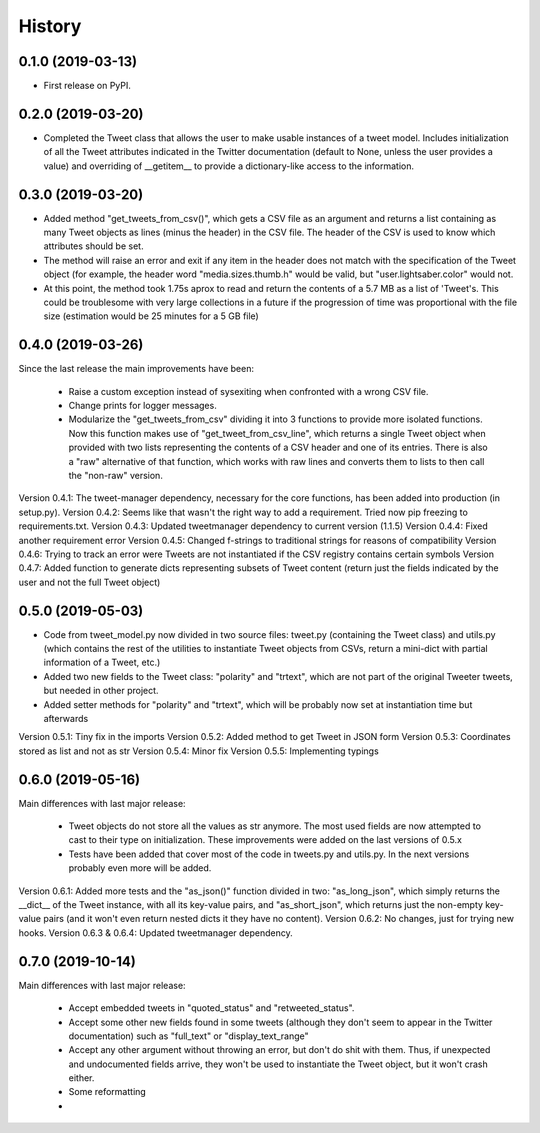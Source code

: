 =======
History
=======

0.1.0 (2019-03-13)
------------------

* First release on PyPI.


0.2.0 (2019-03-20)
------------------
* Completed the Tweet class that allows the user to make usable instances of a
  tweet model. Includes initialization of all the Tweet attributes indicated in
  the Twitter documentation (default to None, unless the user provides a value)
  and overriding of __getitem__ to provide a dictionary-like access to the
  information.


0.3.0 (2019-03-20)
------------------
* Added method "get_tweets_from_csv()", which gets a CSV file as an argument
  and returns a list containing as many Tweet objects as lines (minus the
  header) in the CSV file. The header of the CSV is used to know which 
  attributes should be set.
* The method will raise an error and exit if any item in the header does not
  match with the specification of the Tweet object (for example, the header
  word "media.sizes.thumb.h" would be valid, but "user.lightsaber.color" would
  not.
* At this point, the method took 1.75s aprox to read and return the contents of
  a 5.7 MB as a list of 'Tweet's. This could be troublesome with very large
  collections in a future if the progression of time was proportional with the 
  file size (estimation would be 25 minutes for a 5 GB file)
  

0.4.0 (2019-03-26)
------------------
    
Since the last release the main improvements have been:

 * Raise a custom exception instead of sysexiting when confronted with a wrong 
   CSV file.
 * Change prints for logger messages.
 * Modularize the "get_tweets_from_csv" dividing it into 3 functions to provide
   more isolated functions. Now this function makes use of 
   "get_tweet_from_csv_line", which returns a single Tweet object when provided 
   with two lists representing the contents of a CSV header and one of its
   entries. There is also a "raw" alternative of that function, which works 
   with raw lines and converts them to lists to then call the "non-raw" version.

Version 0.4.1:
The tweet-manager dependency, necessary for the core functions, has been added 
into production (in setup.py).
Version 0.4.2:
Seems like that wasn't the right way to add a requirement. Tried now pip
freezing to requirements.txt.
Version 0.4.3:
Updated tweetmanager dependency to current version (1.1.5)
Version 0.4.4:
Fixed another requirement error
Version 0.4.5:
Changed f-strings to traditional strings for reasons of compatibility
Version 0.4.6:
Trying to track an error were Tweets are not instantiated if the CSV registry
contains certain symbols
Version 0.4.7:
Added function to generate dicts representing subsets of Tweet content (return
just the fields indicated by the user and not the full Tweet object)


0.5.0 (2019-05-03)
------------------
* Code from tweet_model.py now divided in two source files: tweet.py
  (containing the Tweet class) and utils.py (which contains the rest of the
  utilities to instantiate Tweet objects from CSVs, return a mini-dict with
  partial information of a Tweet, etc.)
* Added two new fields to the Tweet class: "polarity" and "trtext", which are
  not part of the original Tweeter tweets, but needed in other project.
* Added setter methods for "polarity" and "trtext", which will be probably now
  set at instantiation time but afterwards

Version 0.5.1:
Tiny fix in the imports
Version 0.5.2:
Added method to get Tweet in JSON form
Version 0.5.3:
Coordinates stored as list and not as str
Version 0.5.4:
Minor fix
Version 0.5.5:
Implementing typings


0.6.0 (2019-05-16)
------------------
Main differences with last major release:

 * Tweet objects do not store all the values as str anymore. The most used
   fields are now attempted to cast to their type on initialization. These
   improvements were added on the last versions of 0.5.x
 * Tests have been added that cover most of the code in tweets.py and utils.py.
   In the next versions probably even more will be added.

Version 0.6.1:
Added more tests and the "as_json()" function divided in two: "as_long_json",
which simply returns the __dict__ of the Tweet instance, with all its key-value
pairs, and "as_short_json", which returns just the non-empty key-value pairs
(and it won't even return nested dicts it they have no content).
Version 0.6.2:
No changes, just for trying new hooks.
Version 0.6.3 & 0.6.4:
Updated tweetmanager dependency.

0.7.0 (2019-10-14)
------------------

Main differences with last major release:

 * Accept embedded tweets in "quoted_status" and "retweeted_status".
 * Accept some other new fields found in some tweets (although they don't seem
   to appear in the Twitter documentation) such as "full_text" or
   "display_text_range"
 * Accept any other argument without throwing an error, but don't do shit with
   them. Thus, if unexpected and undocumented fields arrive, they won't be used
   to instantiate the Tweet object, but it won't crash either.
 * Some reformatting
 * 
